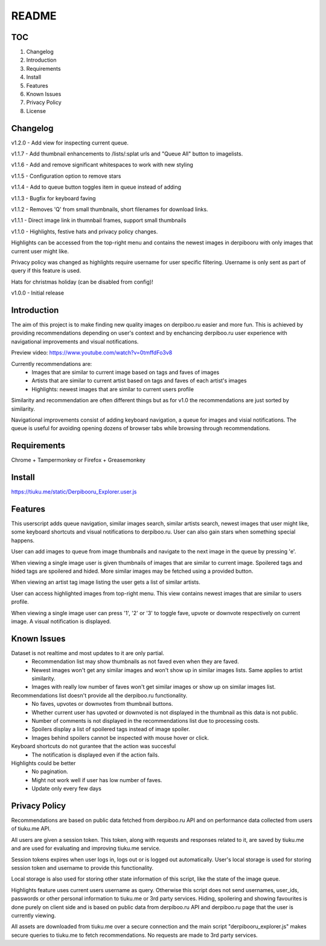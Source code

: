 ======
README
======

TOC
---
1. Changelog
2. Introduction
3. Requirements
4. Install
5. Features
6. Known Issues
7. Privacy Policy
8. License

Changelog
---------
v1.2.0  - Add view for inspecting current queue.

v1.1.7  - Add thumbnail enhancements to /lists/:splat urls and "Queue All" button to imagelists.

v1.1.6  - Add and remove significant whitespaces to work with new styling

v1.1.5  - Configuration option to remove stars

v1.1.4  - Add to queue button toggles item in queue instead of adding

v1.1.3  - Bugfix for keyboard faving

v1.1.2  - Removes 'Q' from small thumbnails, short filenames for download links.

v1.1.1  - Direct image link in thumnbail frames, support small thumbnails

v1.1.0  - Highlights, festive hats and privacy policy changes.

Highlights can be accessed from the top-right menu and contains the newest images in derpibooru with only images that current user might like.

Privacy policy was changed as highlights require username for user specific filtering. Username is only sent as part of query if this feature is used.

Hats for christmas holiday (can be disabled from config)!

v1.0.0  - Initial release


Introduction
------------
The aim of this project is to make finding new quality images on derpiboo.ru easier and more fun. This is achieved by providing recommendations depending on user's context and by enchancing derpiboo.ru user experience with navigational improvements and visual notifications.

Preview video: https://www.youtube.com/watch?v=0tmffdFo3v8

Currently recommendations are:
 - Images that are similar to current image based on tags and faves of images
 - Artists that are similar to current artist based on tags and faves of each artist's images
 - Highlights: newest images that are similar to current users profile

Similarity and recommendation are often different things but as for v1.0 the recommendations are just sorted by similarity.

Navigational improvements consist of adding keyboard navigation, a queue for images and visial notifications. The queue is useful for avoiding opening dozens of browser tabs while browsing through recommendations.


Requirements
------------
Chrome + Tampermonkey
or
Firefox + Greasemonkey


Install
-------
https://tiuku.me/static/Derpibooru_Explorer.user.js


Features
--------
This userscript adds queue navigation, similar images search, similar artists search, newest images that user might like, some keyboard shortcuts and visual notifications to derpiboo.ru. User can also gain stars when something special happens.

User can add images to queue from image thumbnails and navigate to the next image in the queue by pressing 'e'.

When viewing a single image user is given thumbnails of images that are similar to current image. Spoilered tags and hided tags are spoilered and hided. More similar images may be fetched using a provided button.

When viewing an artist tag image listing the user gets a list of similar artists.

User can access highlighted images from top-right menu. This view contains newest images that are similar to users profile.

When viewing a single image user can press '1', '2' or '3' to toggle fave, upvote or downvote respectively on current image. A visual notification is displayed.


Known Issues
------------
Dataset is not realtime and most updates to it are only partial.
 - Recommendation list may show thumbnails as not faved even when they are faved.
 - Newest images won't get any similar images and won't show up in similar images lists. Same applies to artist similarity.
 - Images with really low number of faves won't get similar images or show up on similar images list.

Recommendations list doesn't provide all the derpiboo.ru functionality.
 - No faves, upvotes or downvotes from thumbnail buttons.
 - Whether current user has upvoted or downvoted is not displayed in the thumbnail as this data is not public.
 - Number of comments is not displayed in the recommendations list due to processing costs.
 - Spoilers display a list of spoilered tags instead of image spoiler.
 - Images behind spoilers cannot be inspected with mouse hover or click.

Keyboard shortcuts do not gurantee that the action was succesful
 - The notification is displayed even if the action fails.

Highlights could be better
 - No pagination.
 - Might not work well if user has low number of faves.
 - Update only every few days


Privacy Policy
--------------
Recommendations are based on public data fetched from derpiboo.ru API and on performance data collected from users of tiuku.me API.

All users are given a session token. This token, along with requests and responses related to it, are saved by tiuku.me and are used for evaluating and improving tiuku.me service.

Session tokens expires when user logs in, logs out or is logged out automatically. User's local storage is used for storing session token and username to provide this functionality.

Local storage is also used for storing other state information of this script, like the state of the image queue.

Highlights feature uses current users username as query. Otherwise this script does not send usernames, user_ids, passwords or other personal information to tiuku.me or 3rd party services. Hiding, spoilering and showing favourites is done purely on client side and is based on public data from derpiboo.ru API and derpiboo.ru page that the user is currently viewing.

All assets are downloaded from tiuku.me over a secure connection and the main script "derpibooru_explorer.js" makes secure queries to tiuku.me to fetch recommendations. No requests are made to 3rd party services.
